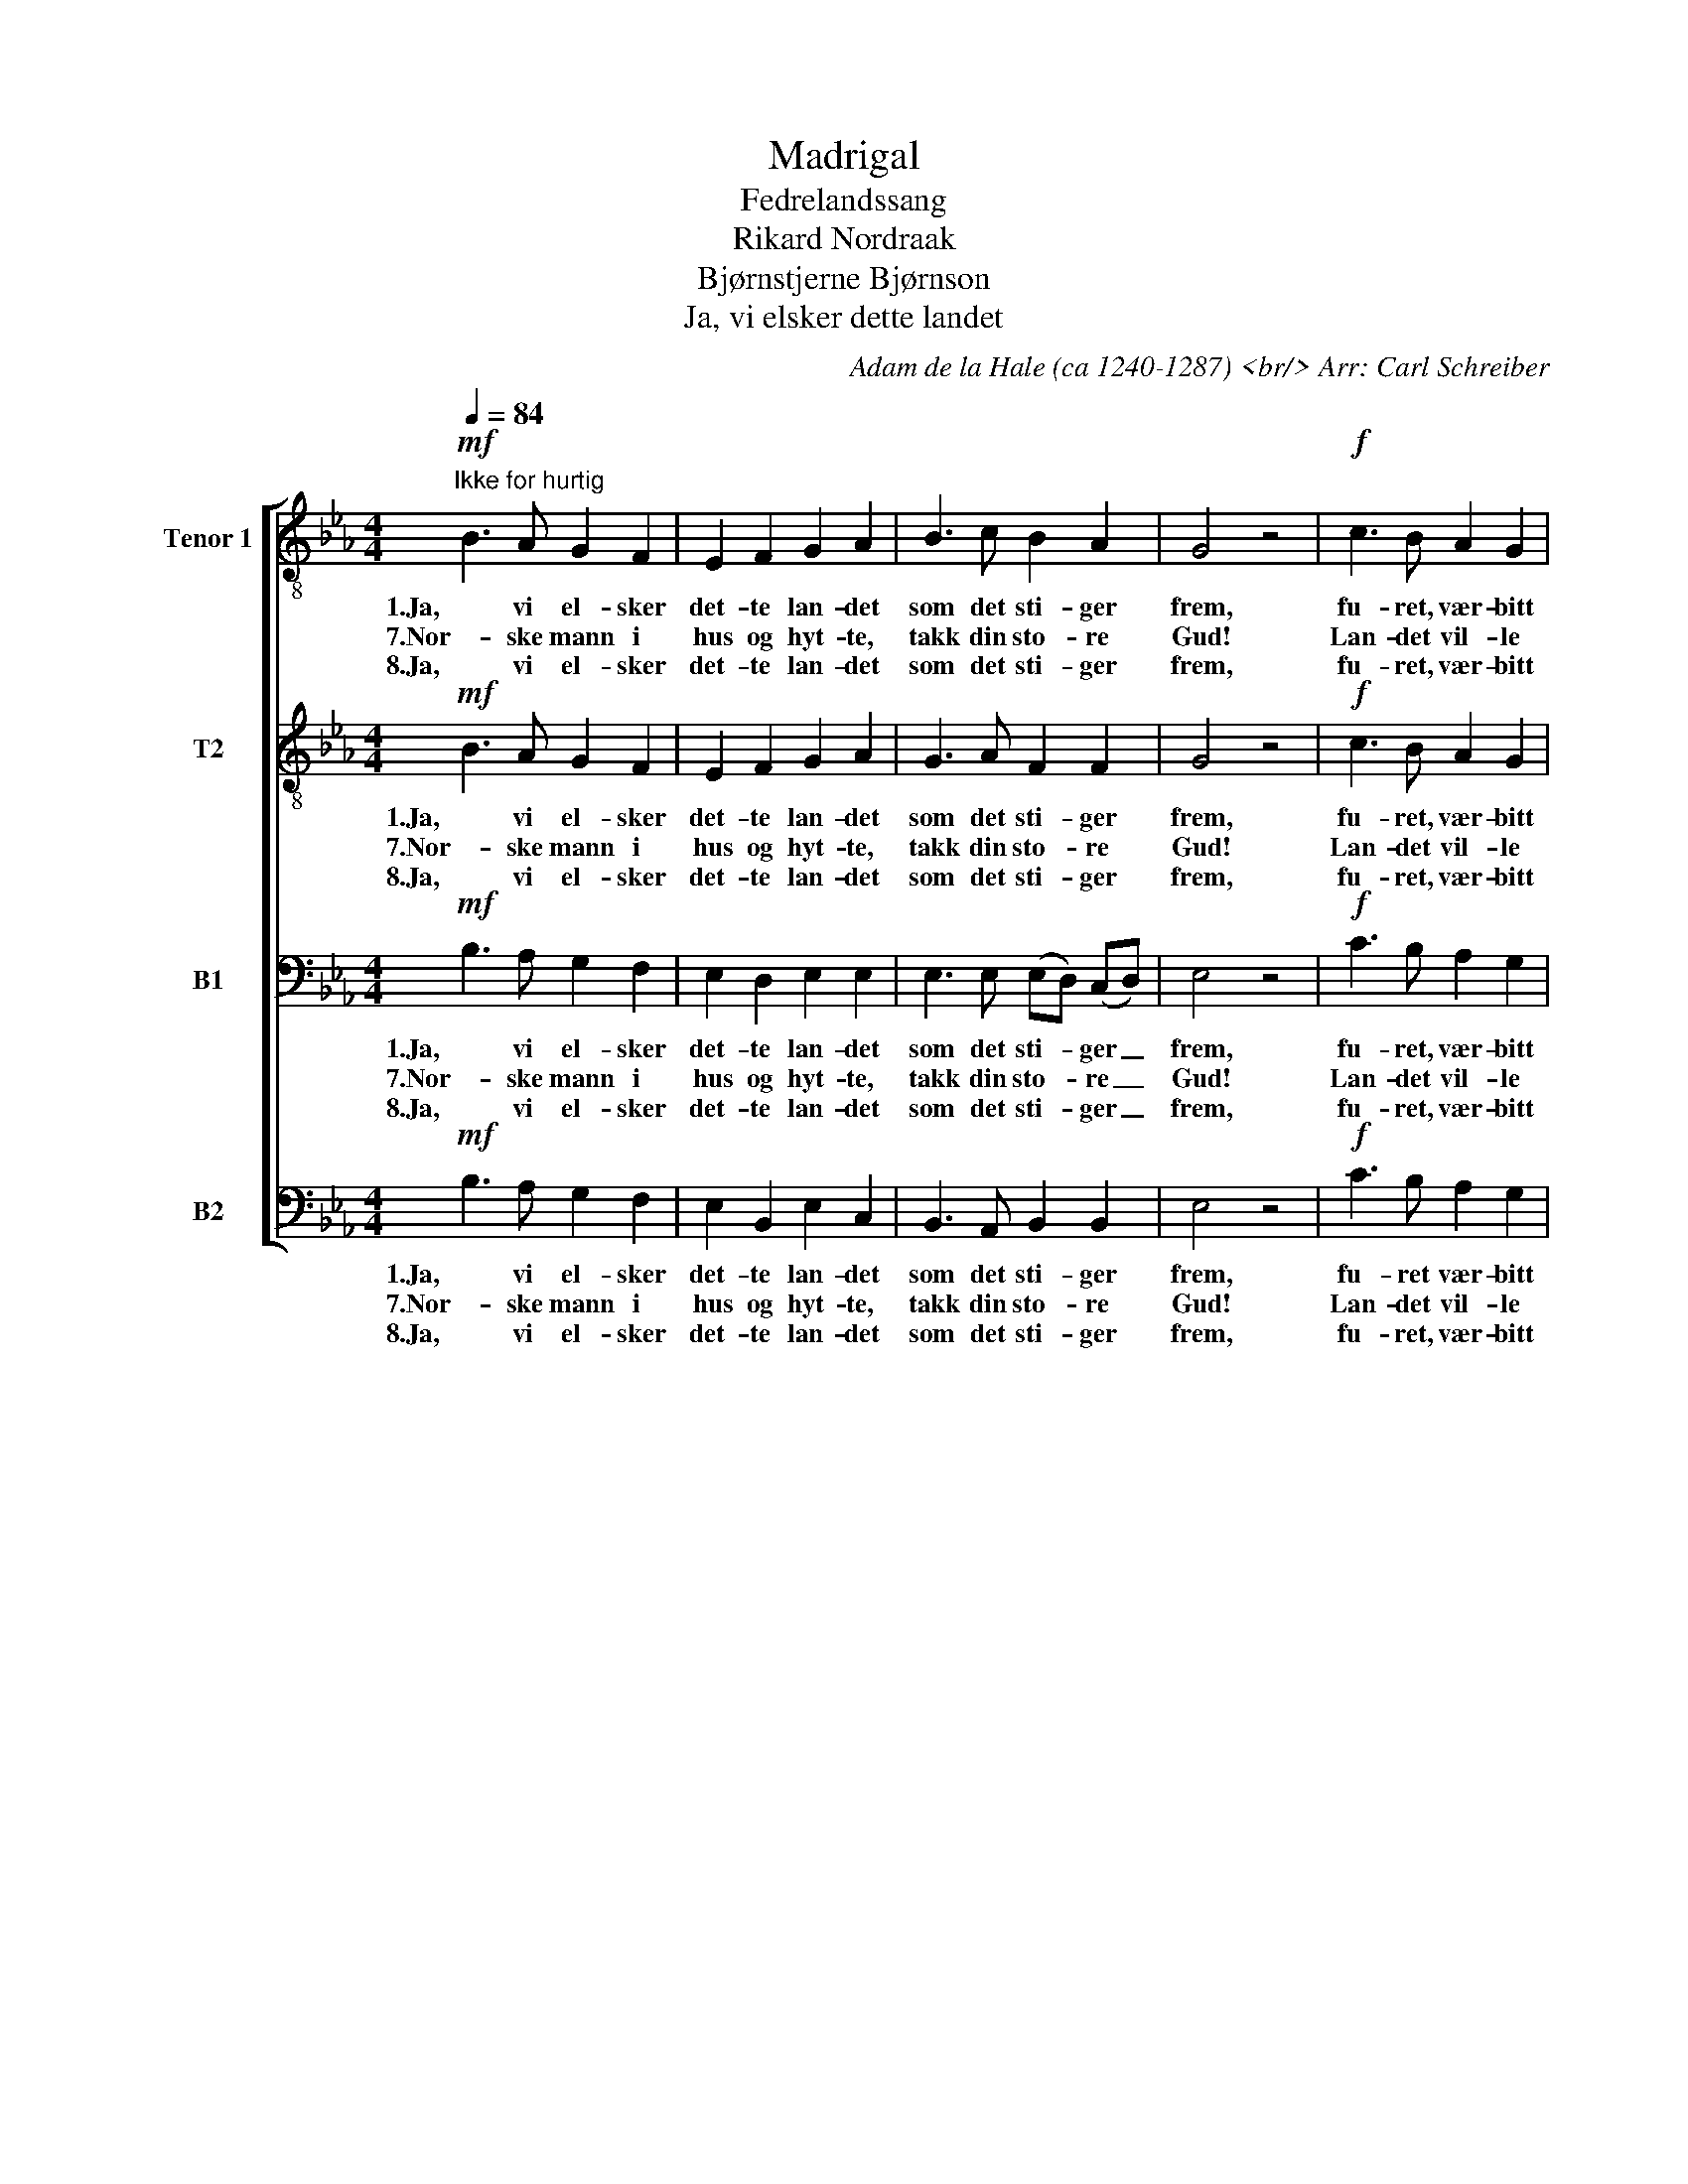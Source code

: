 X:1
T:Madrigal
T:Fedrelandssang
T:Rikard Nordraak 
T:Bjørnstjerne Bjørnson
T:Ja, vi elsker dette landet
C:Adam de la Hale (ca 1240-1287) <br/> Arr: Carl Schreiber
Z:Einar Ralf (1888-1971)
%%score [ 1 2 3 4 ]
L:1/8
Q:1/4=84
M:4/4
K:Eb
V:1 treble-8 nm="Tenor 1" snm="T1"
V:2 treble-8 nm="T2"
V:3 bass nm="B1"
V:4 bass nm="B2"
V:1
!mf!"^Ikke for hurtig" B3 A G2 F2 | E2 F2 G2 A2 | B3 c B2 A2 | G4 z4 |!f! c3 B A2 G2 | %5
w: 1.Ja, vi el- sker|det- te lan- det|som det sti- ger|frem,|fu- ret, vær- bitt|
w: 7.Nor- ske mann i|hus og hyt- te,|takk din sto- re|Gud!|Lan- det vil- le|
w: 8.Ja, vi el- sker|det- te lan- det|som det sti- ger|frem,|fu- ret, vær- bitt|
 F2 G2 A2 B2 |!<(! B3 c c2 d2!<)! | e4 z4 |!p! e3 e d3/2 d/ c3/2 c/ | B4 G4 | c3 c B2 B2 | %11
w: o- ver van- net|med de tu- sen|hjem,|el- sker, el- sker det og|ten- ker|på vår far og|
w: han be- skyt- te,|skjønt det mørkt så|ut.|Alt hva fed- re- ne har|kjem- pet,|mø- dre- ne har|
w: o- ver van- net|med de tu- sen|hjem.|Og som fed- res kamp har|he- vet|det av nød til|
 A4 z2 B3/2 B/ | B2!<(! c2 c2 d2!<)! |!mf! d4 e4 | e3!<(! e d2 e2!<)! | f4 z2!f! f3/2 f/ | %16
w: mor og den|sa- ga- natt som|sen- ker|drøm- me på vår|jord, og den|
w: grett har den|Her- re stil- le|lem- pet|så vi vant vår|rett, har den|
w: seir og- så|vi, når det blir|kre- vet,|for dets fred slå|leir! og- så|
 f2 g2 a2 g2 |!>(! !>!f4 e2!mf! d3/2 c/!>)! |!<(! B7/2!<)! c/ c2 d2 | e4 z4 |] %20
w: sa- ga- natt som|sen- ker, sen- ker|drøm- me på vår|jord.|
w: Her- re stil- le|lem- pet så vi|vant, vi vant vår|rett.|
w: vi, når det blir|kre- vet, for dets|fred, dets fred slå|leir!|
V:2
!mf! B3 A G2 F2 | E2 F2 G2 A2 | G3 A F2 F2 | G4 z4 |!f! c3 B A2 G2 | F2 G2 A2 A2 | %6
w: 1.Ja, vi el- sker|det- te lan- det|som det sti- ger|frem,|fu- ret, vær- bitt|o- ver van- net|
w: 7.Nor- ske mann i|hus og hyt- te,|takk din sto- re|Gud!|Lan- det vil- le|han be- skyt- te,|
w: 8.Ja, vi el- sker|det- te lan- det|som det sti- ger|frem,|fu- ret, vær- bitt|o- ver van- net|
!<(! G3 G A2 A2!<)! | G4 z4 |!p! c3 c B3/2 B/ G3/2 G/ | G4 G4 | A3 A G2 G2 | A4 z2 A3/2 A/ | %12
w: med de tu- sen|hjem,|el- sker, el- sker det og|ten- ker|på vår far og|mor og den|
w: skjønt det mørkt så|ut.|Alt, hva fe- dre- ne har|kjem- pet,|mø- dre- ne har|grett har den|
w: med de tu- sen|hjem.|Og som fe- dres kamp har|he- vet|det av nød til|seir, og- så|
 G2!<(! G2 A2 A2!<)! |!mf! B4 B4 | c3!<(! c B2 B2!<)! | c4 z2!f! d3/2 e/ | d2 e2 d2 e2 | %17
w: sa- ga- natt som|sen- ker|drøm- me på vår|jord, og den|sa- ga- natt som|
w: Her- re stil- le|lem- pet|så vi vant vår|rett, har den|Her- re stil- le|
w: vi, når det blir|kre- vet|for dets fred slå|leir! og- så|vi, når det blir|
!>(! (!>!e2 d2)!>)! e2!mf! d3/2 c/ |!<(! B7/2!<)! c/ c2 B2 | B4 z4 |] %20
w: sen- * ker, sen- ker|drøm- me på vår|jord.|
w: lem- * pet så vi|vant, vi vant vår|rett.|
w: kre- * vet, for dets|fred, dets fred slå|leir!|
V:3
!mf! B,3 A, G,2 F,2 | E,2 D,2 E,2 E,2 | E,3 E, (E,D,) (C,D,) | E,4 z4 |!f! C3 B, A,2 G,2 | %5
w: 1.Ja, vi el- sker|det- te lan- det|som det sti- * ger _|frem,|fu- ret, vær- bitt|
w: 7.Nor- ske mann i|hus og hyt- te,|takk din sto- * re _|Gud!|Lan- det vil- le|
w: 8.Ja, vi el- sker|det- te lan- det|som det sti- * ger _|frem,|fu- ret, vær- bitt|
 F,2 =E,2 F,2 F,2 |!<(! E,3 E, F,2 F,2!<)! | E,4 z4 |!p! G,3 G, G,3/2 G,/ E,3/2 E,/ | D,4 E,4 | %10
w: o- ver van- net|med de tu- sen|hjem,|el- sker, el- sker det og|ten- ker|
w: han be- skyt- te,|skjønt det mørkt så|ut.|Alt, hva fe- dre- ne har|kjem- pet,|
w: o- ver van- net|med de tu- sen|hjem.|Og som fe- dres kamp har|he- vet|
 E,3 E, =E,2 E,2 | F,4 z2 F,3/2 F,/ | E,2!<(! E,2 F,2 F,2!<)! |!mf! G,4 G,4 | %14
w: på vår far og|mor og den|sa- ga- natt som|sen- ker|
w: mø- dre- ne har|grett har den|Her- re stil- le|lem- pet|
w: det av nød til|seir, og- så|vi, når det blir|kre- vet|
 A,3!<(! A, A,2 G,2!<)! | A,4 z2!f! B,3/2 =B,/ | C2 B,2 C2 B,2 | %17
w: drøm- me på vår|jord, og den|sa- ga- natt som|
w: så vi vant vår|rett, har den|Her- re stil- le|
w: for dets fred slå|leir! og- så|vi, når det blir|
!>(! (!>!C2 B,2) B,2!mf! A,3/2 G,/!>)! | F,3/2!<(! G,/ A,3/2!<)! G,/ A,2 F,2 | G,4 z4 |] %20
w: sen- * ker, sen- ker|fa- gre drøm- me på vår|jord.|
w: lem- * pet, stil- le|lem- pet så vi vant vår|rett.|
w: kre- * vet, og- så|vi vil for dets fred slå|leir!|
V:4
!mf! B,3 A, G,2 F,2 | E,2 B,,2 E,2 C,2 | B,,3 A,, B,,2 B,,2 | E,4 z4 |!f! C3 B, A,2 G,2 | %5
w: 1.Ja, vi el- sker|det- te lan- det|som det sti- ger|frem,|fu- ret vær- bitt|
w: 7.Nor- ske mann i|hus og hyt- te,|takk din sto- re|Gud!|Lan- det vil- le|
w: 8.Ja, vi el- sker|det- te lan- det|som det sti- ger|frem,|fu- ret, vær- bitt|
 F,2 C,2 F,2 D,2 |!<(! E,3 C, A,,2 B,,2!<)! | E,4 z4 |!p! C,3 C, G,,3/2 G,,/ C,3/2 C,/ | G,,4 C,4 | %10
w: o- ver van- net|med de tu- sen|hjem,|el- sker, el- sker det og|ten- ker|
w: han be- skyt- te,|skjønt det mørkt så|ut.|Alt, hva fe- dre- ne har|kjem- pet,|
w: o- ver van- net|med de tu- sen|hjem.|Og som fe- dres kamp har|he- vet|
 A,,3 A,, C,2 C,2 | F,4 z2 D,3/2 D,/ | E,2!<(! E,2 F,2 F,2!<)! |!mf! G,4 G,4 | %14
w: på vår far og|mor og den|sa- ga- natt som|sen- ker|
w: mø- dre- ne har|grett har den|Her- re stil- le|lem- pet|
w: det av nød til|seir, og- så|vi, når det blir|kre- vet|
 A,3!<(! A, A,2 G,2!<)! | F,4 z2!f! B,3/2 =A,/ | A,2 G,2 F,2 G,2 | %17
w: drøm- me på vår|jord, og den|sa- ga- natt som|
w: så vi vant vår|rett, har den|Her- re stil- le|
w: for dets fred slå|leir! og- så|vi, når det blir|
!>(! !>!A,4!>)! G,2!mf! F,3/2 E,/ | D,3/2!<(! E,/ F,3/2!<)! E,/ F,2 B,,2 | E,4 z4 |] %20
w: sen- ker, sen- ker|fa- gre drøm- me på vår|jord.|
w: lem- pet, stil- le|lem- pet så vi vant vår|rett.|
w: kre- vet, og- så|vi vil for dets fred slå|leir|

